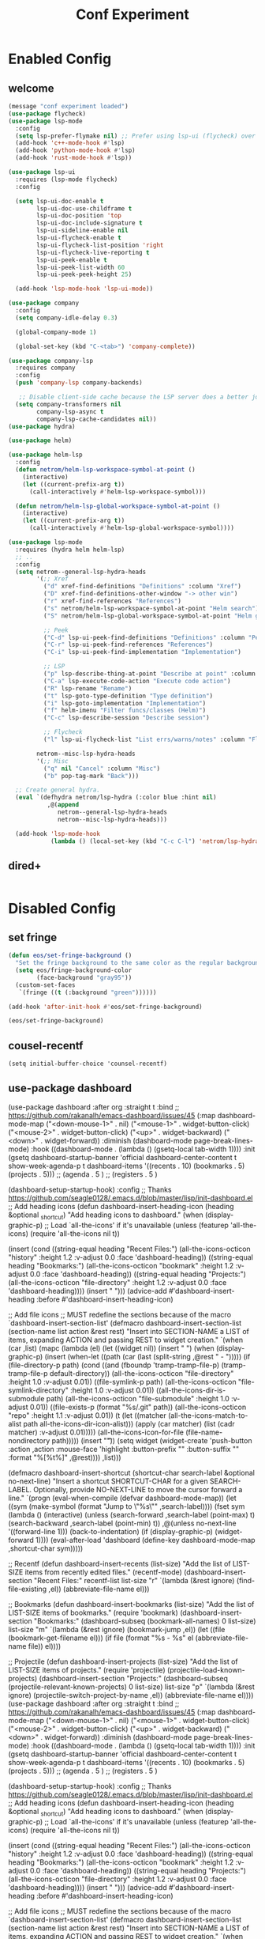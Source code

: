 #+TITLE: Conf Experiment
#+Last Saved: <Nov 09, 2019>
#+BABEL: :cache yes

* Enabled Config
 :PROPERTIES:
 :header-args: :tangle yes
 :END:


** welcome
#+begin_src emacs-lisp
(message "conf experiment loaded")
(use-package flycheck)
(use-package lsp-mode
  :config
  (setq lsp-prefer-flymake nil) ;; Prefer using lsp-ui (flycheck) over flymake.
  (add-hook 'c++-mode-hook #'lsp)
  (add-hook 'python-mode-hook #'lsp)
  (add-hook 'rust-mode-hook #'lsp))

(use-package lsp-ui
  :requires (lsp-mode flycheck)
  :config

  (setq lsp-ui-doc-enable t
        lsp-ui-doc-use-childframe t
        lsp-ui-doc-position 'top
        lsp-ui-doc-include-signature t
        lsp-ui-sideline-enable nil
        lsp-ui-flycheck-enable t
        lsp-ui-flycheck-list-position 'right
        lsp-ui-flycheck-live-reporting t
        lsp-ui-peek-enable t
        lsp-ui-peek-list-width 60
        lsp-ui-peek-peek-height 25)

  (add-hook 'lsp-mode-hook 'lsp-ui-mode))

(use-package company
  :config
  (setq company-idle-delay 0.3)

  (global-company-mode 1)

  (global-set-key (kbd "C-<tab>") 'company-complete))

(use-package company-lsp
  :requires company
  :config
  (push 'company-lsp company-backends)

   ;; Disable client-side cache because the LSP server does a better job.
  (setq company-transformers nil
        company-lsp-async t
        company-lsp-cache-candidates nil))
(use-package hydra)

(use-package helm)

(use-package helm-lsp
  :config
  (defun netrom/helm-lsp-workspace-symbol-at-point ()
    (interactive)
    (let ((current-prefix-arg t))
      (call-interactively #'helm-lsp-workspace-symbol)))

  (defun netrom/helm-lsp-global-workspace-symbol-at-point ()
    (interactive)
    (let ((current-prefix-arg t))
      (call-interactively #'helm-lsp-global-workspace-symbol))))

(use-package lsp-mode
  :requires (hydra helm helm-lsp)
  ;; ..
  :config
  (setq netrom--general-lsp-hydra-heads
        '(;; Xref
          ("d" xref-find-definitions "Definitions" :column "Xref")
          ("D" xref-find-definitions-other-window "-> other win")
          ("r" xref-find-references "References")
          ("s" netrom/helm-lsp-workspace-symbol-at-point "Helm search")
          ("S" netrom/helm-lsp-global-workspace-symbol-at-point "Helm global search")

          ;; Peek
          ("C-d" lsp-ui-peek-find-definitions "Definitions" :column "Peek")
          ("C-r" lsp-ui-peek-find-references "References")
          ("C-i" lsp-ui-peek-find-implementation "Implementation")

          ;; LSP
          ("p" lsp-describe-thing-at-point "Describe at point" :column "LSP")
          ("C-a" lsp-execute-code-action "Execute code action")
          ("R" lsp-rename "Rename")
          ("t" lsp-goto-type-definition "Type definition")
          ("i" lsp-goto-implementation "Implementation")
          ("f" helm-imenu "Filter funcs/classes (Helm)")
          ("C-c" lsp-describe-session "Describe session")

          ;; Flycheck
          ("l" lsp-ui-flycheck-list "List errs/warns/notes" :column "Flycheck"))

        netrom--misc-lsp-hydra-heads
        '(;; Misc
          ("q" nil "Cancel" :column "Misc")
          ("b" pop-tag-mark "Back")))

  ;; Create general hydra.
  (eval `(defhydra netrom/lsp-hydra (:color blue :hint nil)
           ,@(append
              netrom--general-lsp-hydra-heads
              netrom--misc-lsp-hydra-heads)))

  (add-hook 'lsp-mode-hook
            (lambda () (local-set-key (kbd "C-c C-l") 'netrom/lsp-hydra/body))))
#+end_src

#+RESULTS:

** dired+

#+BEGIN_SRC emacs-lisp
#+END_SRC
* Disabled Config
 :PROPERTIES:
 :header-args: :tangle no
 :END:

** set fringe
 #+BEGIN_SRC emacs-lisp
(defun eos/set-fringe-background ()
  "Set the fringe background to the same color as the regular background."
  (setq eos/fringe-background-color
        (face-background "gray95"))
  (custom-set-faces
   `(fringe ((t (:background "green"))))))

(add-hook 'after-init-hook #'eos/set-fringe-background)

(eos/set-fringe-background)

 #+END_SRC
** cousel-recentf

#+BEGIN_SRC
(setq initial-buffer-choice 'counsel-recentf)
#+END_SRC



** simple dashboard   :noexport:


#+BEGIN_SRC emacs-lisp


(use-package dashboard :config
             (dashboard-setup-startup-hook)
             (setq dashboard-banner-logo-title  "test title"
                   dashboard-set-init-info t
                   dashboard-center-content t
                   dashboard-set-heading-icons t
                   dashboard-set-file-icons t
                   dashboard-items '((recents . 5)
                                     (bookmarks . 5)
                                     (projects . 5)
                                     (agenda . 5))
                   initial-buffer-choice (lambda () (switch-to-buffer "*dashboard*"))))

#+END_SRC

#+BEGIN_SRC
(setq initial-buffer-choice 'counsel-recentf)
#+END_SRC

(straight-use-package 'dashboard)
(use-package dashboard
  :after    org
  :defer 10
  :straight t
  :init

  ;; Set the title
  (setq dashboard-banner-logo-title "Welcome to Emacs Dashboard")
  ;; Set the banner
  ;;(setq dashboard-startup-banner [VALUE])
  ;; Value can be
  ;; 'official which displays the official emacs logo
  ;; 'logo which displays an alternative emacs logo
  ;; 1, 2 or 3 which displays one of the text banners
  ;; "path/to/your/image.png" which displays whatever image you would prefer

  ;; Content is not centered by default. To center, set
  (setq dashboard-center-content t)

  ;; To disable shortcut "jump" indicators for each section, set
  (setq dashboard-show-shortcuts nil)
  (setq dashboard-set-init-info t)

  (setq dashboard-items '((recents  . 5)
                          (bookmarks . 5)
                          (projects . 5)
                          (agenda . 5)
                          (registers . 5)))

  :config
  (dashboard-setup-startup-hook))


#+RESULTS:
: ((recents . 5) (bookmarks . 5) (projects . 5) (agenda . 5) (registers . 5))



** use-package dashboard


(use-package dashboard
  :after    org
  :straight t
  :bind
  ;; https://github.com/rakanalh/emacs-dashboard/issues/45
  (:map dashboard-mode-map
        ("<down-mouse-1>" . nil)
        ("<mouse-1>"      . widget-button-click)
        ("<mouse-2>"      . widget-button-click)
        ("<up>"           . widget-backward)
        ("<down>"         . widget-forward))
  :diminish (dashboard-mode page-break-lines-mode)
  :hook ((dashboard-mode . (lambda () (gsetq-local tab-width 1))))
  :init
  (gsetq dashboard-startup-banner 'official
         dashboard-center-content t
         show-week-agenda-p       t
         dashboard-items '((recents   . 10)
                           (bookmarks . 5)
                           (projects  . 5)))
                           ;; (agenda    . 5 )
                           ;; (registers . 5 )

  (dashboard-setup-startup-hook)
  :config
  ;; Thanks https://github.com/seagle0128/.emacs.d/blob/master/lisp/init-dashboard.el
  ;; Add heading icons
  (defun dashboard-insert-heading-icon (heading &optional _shortcut)
    "Add heading icons to dashboard."
    (when (display-graphic-p)
      ;; Load `all-the-icons' if it's unavailable
      (unless (featurep 'all-the-icons)
        (require 'all-the-icons nil t))

      (insert (cond
               ((string-equal heading "Recent Files:")
                (all-the-icons-octicon "history" :height 1.2 :v-adjust 0.0 :face 'dashboard-heading))
               ((string-equal heading "Bookmarks:")
                (all-the-icons-octicon "bookmark" :height 1.2 :v-adjust 0.0 :face 'dashboard-heading))
               ((string-equal heading "Projects:")
                (all-the-icons-octicon "file-directory" :height 1.2 :v-adjust 0.0 :face 'dashboard-heading))))
      (insert " ")))
  (advice-add #'dashboard-insert-heading :before #'dashboard-insert-heading-icon)

  ;; Add file icons
  ;; MUST redefine the sections because of the macro `dashboard-insert-section-list'
  (defmacro dashboard-insert-section-list (section-name list action &rest rest)
    "Insert into SECTION-NAME a LIST of items, expanding ACTION and passing REST to widget creation."
    `(when (car ,list)
       (mapc (lambda (el)
               (let ((widget nil))
                 (insert "\n    ")
                 (when (display-graphic-p)
                   (insert (when-let ((path (car (last (split-string ,@rest " - ")))))
                             (if (file-directory-p path)
                                 (cond
                                  ((and (fboundp 'tramp-tramp-file-p)
                                      (tramp-tramp-file-p default-directory))
                                   (all-the-icons-octicon "file-directory" :height 1.0 :v-adjust 0.01))
                                  ((file-symlink-p path)
                                   (all-the-icons-octicon "file-symlink-directory" :height 1.0 :v-adjust 0.01))
                                  ((all-the-icons-dir-is-submodule path)
                                   (all-the-icons-octicon "file-submodule" :height 1.0 :v-adjust 0.01))
                                  ((file-exists-p (format "%s/.git" path))
                                   (all-the-icons-octicon "repo" :height 1.1 :v-adjust 0.01))
                                  (t (let ((matcher (all-the-icons-match-to-alist path all-the-icons-dir-icon-alist)))
                                       (apply (car matcher) (list (cadr matcher) :v-adjust 0.01)))))
                               (all-the-icons-icon-for-file (file-name-nondirectory path)))))
                   (insert "\t"))
                 (setq widget
                       (widget-create 'push-button
                                      :action ,action
                                      :mouse-face 'highlight
                                      :button-prefix ""
                                      :button-suffix ""
                                      :format "%[%t%]"
                                      ,@rest))))
             ,list)))


  (defmacro dashboard-insert-shortcut (shortcut-char
                                         search-label
                                         &optional no-next-line)
      "Insert a shortcut SHORTCUT-CHAR for a given SEARCH-LABEL.
Optionally, provide NO-NEXT-LINE to move the cursor forward a line."
      `(progn
         (eval-when-compile (defvar dashboard-mode-map))
         (let ((sym (make-symbol (format "Jump to \"%s\"" ,search-label))))
           (fset sym (lambda ()
                       (interactive)
                       (unless (search-forward ,search-label (point-max) t)
                         (search-backward ,search-label (point-min) t))
                       ,@(unless no-next-line
                           '((forward-line 1)))
                       (back-to-indentation)
                       (if (display-graphic-p) (widget-forward 1))))
           (eval-after-load 'dashboard
             (define-key dashboard-mode-map ,shortcut-char sym)))))


  ;; Recentf
  (defun dashboard-insert-recents (list-size)
    "Add the list of LIST-SIZE items from recently edited files."
    (recentf-mode)
    (dashboard-insert-section
     "Recent Files:"
     recentf-list
     list-size
     "r"
     `(lambda (&rest ignore) (find-file-existing ,el))
     (abbreviate-file-name el)))

  ;; Bookmarks
  (defun dashboard-insert-bookmarks (list-size)
    "Add the list of LIST-SIZE items of bookmarks."
    (require 'bookmark)
    (dashboard-insert-section
     "Bookmarks:"
     (dashboard-subseq (bookmark-all-names)
                       0 list-size)
     list-size
     "m"
     `(lambda (&rest ignore) (bookmark-jump ,el))
     (let ((file (bookmark-get-filename el)))
       (if file
           (format "%s - %s" el (abbreviate-file-name file))
         el))))

  ;; Projectile
  (defun dashboard-insert-projects (list-size)
    "Add the list of LIST-SIZE items of projects."
    (require 'projectile)
    (projectile-load-known-projects)
    (dashboard-insert-section
     "Projects:"
     (dashboard-subseq (projectile-relevant-known-projects)
                       0 list-size)
     list-size
     "p"
     `(lambda (&rest ignore) (projectile-switch-project-by-name ,el))
     (abbreviate-file-name el))))
(use-package dashboard
  :after    org
  :straight t
  :bind
  ;; https://github.com/rakanalh/emacs-dashboard/issues/45
  (:map dashboard-mode-map
        ("<down-mouse-1>" . nil)
        ("<mouse-1>"      . widget-button-click)
        ("<mouse-2>"      . widget-button-click)
        ("<up>"           . widget-backward)
        ("<down>"         . widget-forward))
  :diminish (dashboard-mode page-break-lines-mode)
  :hook ((dashboard-mode . (lambda () (gsetq-local tab-width 1))))
  :init
  (gsetq dashboard-startup-banner 'official
         dashboard-center-content t
         show-week-agenda-p       t
         dashboard-items '((recents   . 10)
                           (bookmarks . 5)
                           (projects  . 5)))
                           ;; (agenda    . 5 )
                           ;; (registers . 5 )

  (dashboard-setup-startup-hook)
  :config
  ;; Thanks https://github.com/seagle0128/.emacs.d/blob/master/lisp/init-dashboard.el
  ;; Add heading icons
  (defun dashboard-insert-heading-icon (heading &optional _shortcut)
    "Add heading icons to dashboard."
    (when (display-graphic-p)
      ;; Load `all-the-icons' if it's unavailable
      (unless (featurep 'all-the-icons)
        (require 'all-the-icons nil t))

      (insert (cond
               ((string-equal heading "Recent Files:")
                (all-the-icons-octicon "history" :height 1.2 :v-adjust 0.0 :face 'dashboard-heading))
               ((string-equal heading "Bookmarks:")
                (all-the-icons-octicon "bookmark" :height 1.2 :v-adjust 0.0 :face 'dashboard-heading))
               ((string-equal heading "Projects:")
                (all-the-icons-octicon "file-directory" :height 1.2 :v-adjust 0.0 :face 'dashboard-heading))))
      (insert " ")))
  (advice-add #'dashboard-insert-heading :before #'dashboard-insert-heading-icon)

  ;; Add file icons
  ;; MUST redefine the sections because of the macro `dashboard-insert-section-list'
  (defmacro dashboard-insert-section-list (section-name list action &rest rest)
    "Insert into SECTION-NAME a LIST of items, expanding ACTION and passing REST to widget creation."
    `(when (car ,list)
       (mapc (lambda (el)
               (let ((widget nil))
                 (insert "\n    ")
                 (when (display-graphic-p)
                   (insert (when-let ((path (car (last (split-string ,@rest " - ")))))
                             (if (file-directory-p path)
                                 (cond
                                  ((and (fboundp 'tramp-tramp-file-p)
                                      (tramp-tramp-file-p default-directory))
                                   (all-the-icons-octicon "file-directory" :height 1.0 :v-adjust 0.01))
                                  ((file-symlink-p path)
                                   (all-the-icons-octicon "file-symlink-directory" :height 1.0 :v-adjust 0.01))
                                  ((all-the-icons-dir-is-submodule path)
                                   (all-the-icons-octicon "file-submodule" :height 1.0 :v-adjust 0.01))
                                  ((file-exists-p (format "%s/.git" path))
                                   (all-the-icons-octicon "repo" :height 1.1 :v-adjust 0.01))
                                  (t (let ((matcher (all-the-icons-match-to-alist path all-the-icons-dir-icon-alist)))
                                       (apply (car matcher) (list (cadr matcher) :v-adjust 0.01)))))
                               (all-the-icons-icon-for-file (file-name-nondirectory path)))))
                   (insert "\t"))
                 (setq widget
                       (widget-create 'push-button
                                      :action ,action
                                      :mouse-face 'highlight
                                      :button-prefix ""
                                      :button-suffix ""
                                      :format "%[%t%]"
                                      ,@rest))))
             ,list)))


  (defmacro dashboard-insert-shortcut (shortcut-char
                                         search-label
                                         &optional no-next-line)
      "Insert a shortcut SHORTCUT-CHAR for a given SEARCH-LABEL.
Optionally, provide NO-NEXT-LINE to move the cursor forward a line."
      `(progn
         (eval-when-compile (defvar dashboard-mode-map))
         (let ((sym (make-symbol (format "Jump to \"%s\"" ,search-label))))
           (fset sym (lambda ()
                       (interactive)
                       (unless (search-forward ,search-label (point-max) t)
                         (search-backward ,search-label (point-min) t))
                       ,@(unless no-next-line
                           '((forward-line 1)))
                       (back-to-indentation)
                       (if (display-graphic-p) (widget-forward 1))))
           (eval-after-load 'dashboard
             (define-key dashboard-mode-map ,shortcut-char sym)))))


  ;; Recentf
  (defun dashboard-insert-recents (list-size)
    "Add the list of LIST-SIZE items from recently edited files."
    (recentf-mode)
    (dashboard-insert-section
     "Recent Files:"
     recentf-list
     list-size
     "r"
     `(lambda (&rest ignore) (find-file-existing ,el))
     (abbreviate-file-name el)))

  ;; Bookmarks
  (defun dashboard-insert-bookmarks (list-size)
    "Add the list of LIST-SIZE items of bookmarks."
    (require 'bookmark)
    (dashboard-insert-section
     "Bookmarks:"
     (dashboard-subseq (bookmark-all-names)
                       0 list-size)
     list-size
     "m"
     `(lambda (&rest ignore) (bookmark-jump ,el))
     (let ((file (bookmark-get-filename el)))
       (if file
           (format "%s - %s" el (abbreviate-file-name file))
         el))))

  ;; Projectile
  (defun dashboard-insert-projects (list-size)
    "Add the list of LIST-SIZE items of projects."
    (require 'projectile)
    (projectile-load-known-projects)
    (dashboard-insert-section
     "Projects:"
     (dashboard-subseq (projectile-relevant-known-projects)
                       0 list-size)
     list-size
     "p"
     `(lambda (&rest ignore) (projectile-switch-project-by-name ,el))
     (abbreviate-file-name el))))

** org-brain
#+BEGIN_SRC emacs-lisp
(use-package org-brain
  :init
  (setq org-brain-path "~/.em/myorgbrain")
  ;; For Evil users
  (with-eval-after-load 'evil
    (evil-set-initial-state 'org-brain-visualize-mode 'emacs))
  :config
  (setq org-id-track-globally t)
  (setq org-id-locations-file "~/.emacs.d/.org-id-locations")
  ;(push '("b" "Brain" plain (function org-brain-goto-end)
  ;        "* %i%?" :empty-lines 1)
  ;      org-capture-templates)
  (setq org-brain-visualize-default-choices 'all)
  (setq org-brain-title-max-length 12))

#+END_SRC

